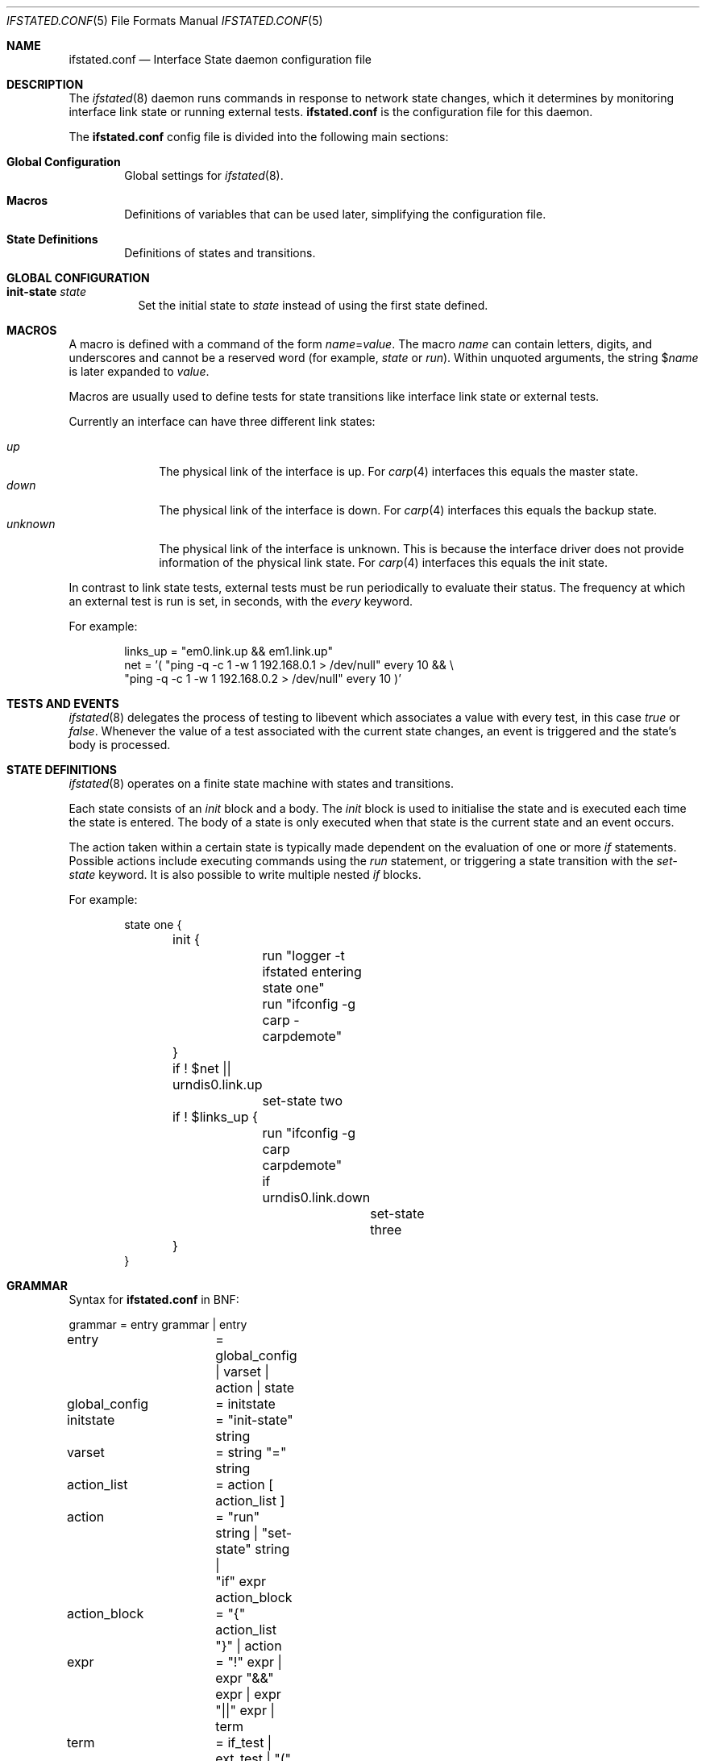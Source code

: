 .\" $OpenBSD: ifstated.conf.5,v 1.17 2025/07/07 20:56:48 schwarze Exp $
.\"
.\" Copyright (c) 2005 Nikolay Sturm <sturm@openbsd.org>
.\" Copyright (c) 2005 Marco Pfatschbacher <mpf@openbsd.org>
.\"
.\" Permission to use, copy, modify, and distribute this software for any
.\" purpose with or without fee is hereby granted, provided that the above
.\" copyright notice and this permission notice appear in all copies.
.\"
.\" THE SOFTWARE IS PROVIDED "AS IS" AND THE AUTHOR DISCLAIMS ALL WARRANTIES
.\" WITH REGARD TO THIS SOFTWARE INCLUDING ALL IMPLIED WARRANTIES OF
.\" MERCHANTABILITY AND FITNESS. IN NO EVENT SHALL THE AUTHOR BE LIABLE FOR
.\" ANY SPECIAL, DIRECT, INDIRECT, OR CONSEQUENTIAL DAMAGES OR ANY DAMAGES
.\" WHATSOEVER RESULTING FROM LOSS OF USE, DATA OR PROFITS, WHETHER IN AN
.\" ACTION OF CONTRACT, NEGLIGENCE OR OTHER TORTIOUS ACTION, ARISING OUT OF
.\" OR IN CONNECTION WITH THE USE OR PERFORMANCE OF THIS SOFTWARE.
.\"
.Dd $Mdocdate: July 7 2025 $
.Dt IFSTATED.CONF 5
.Os
.Sh NAME
.Nm ifstated.conf
.Nd Interface State daemon configuration file
.Sh DESCRIPTION
The
.Xr ifstated 8
daemon runs commands in response to network state changes, which it
determines by monitoring interface link state or running external tests.
.Nm
is the configuration file for this daemon.
.Pp
The
.Nm
config file is divided into the following main sections:
.Bl -tag -width xxxx
.It Sy Global Configuration
Global settings for
.Xr ifstated 8 .
.It Sy Macros
Definitions of variables that can be used later, simplifying the
configuration file.
.It Sy State Definitions
Definitions of states and transitions.
.El
.Sh GLOBAL CONFIGURATION
.Bl -tag -width Ds
.It Ic init-state Ar state
Set the initial state to
.Ar state
instead of using the first state defined.
.El
.Sh MACROS
A macro is defined with a command of the form
.Ar name Ns = Ns Ar value .
The macro
.Ar name
can contain letters, digits, and underscores and cannot be a reserved word
(for example,
.Ar state
or
.Ar run ) .
Within unquoted arguments, the string
.Pf $ Ar name
is later expanded to
.Ar value .
.Pp
Macros are usually used to define tests for state transitions like interface
link state or external tests.
.Pp
Currently an interface can have three different link states:
.Pp
.Bl -tag -width xxxxxxxx -compact
.It Ar up
The physical link of the interface is up.
For
.Xr carp 4
interfaces this equals the master state.
.It Ar down
The physical link of the interface is down.
For
.Xr carp 4
interfaces this equals the backup state.
.It Ar unknown
The physical link of the interface is unknown.
This is because the interface driver does not provide information of the
physical link state.
For
.Xr carp 4
interfaces this equals the init state.
.El
.Pp
In contrast to link state tests, external tests must be run periodically to
evaluate their status.
The frequency at which an external test is run is set, in seconds, with the
.Ar every
keyword.
.Pp
For example:
.Bd -literal -offset indent
links_up = "em0.link.up && em1.link.up"
net = '( "ping -q -c 1 -w 1 192.168.0.1 > /dev/null" every 10 && \e
         "ping -q -c 1 -w 1 192.168.0.2 > /dev/null" every 10 )'
.Ed
.Sh TESTS AND EVENTS
.Xr ifstated 8
delegates the process of testing to libevent which associates a value with
every test, in this case
.Em true
or
.Em false .
Whenever the value of a test associated with the current state changes,
an event is triggered and the state's body is processed.
.Sh STATE DEFINITIONS
.Xr ifstated 8
operates on a finite state machine with states and transitions.
.Pp
Each state consists of an
.Em init
block and a body.
The
.Em init
block is used to initialise the state and is executed each time the state
is entered.
The body of a state is only executed when that state is the current state
and an event occurs.
.Pp
The action taken within a certain state is typically made dependent on the
evaluation of one or more
.Em if
statements.
Possible actions include executing commands using the
.Em run
statement, or triggering a state transition with the
.Ar set-state
keyword.
It is also possible to write multiple nested
.Em if
blocks.
.Pp
For example:
.Bd -literal -offset indent
state one {
	init {
		run "logger -t ifstated entering state one"
		run "ifconfig -g carp -carpdemote"
	}

	if ! $net || urndis0.link.up
		set-state two

	if ! $links_up {
		run "ifconfig -g carp carpdemote"

		if urndis0.link.down
			set-state three
	}
}
.Ed
.Sh GRAMMAR
Syntax for
.Nm
in BNF:
.Bd -literal
grammar		= entry grammar | entry

entry		= global_config | varset | action | state

global_config	= initstate
initstate	= "init-state" string

varset		= string "=" string

action_list	= action [ action_list ]
action		= "run" string | "set-state" string |
		  "if" expr action_block
action_block	= "{" action_list "}" | action
expr		= "!" expr | expr "&&" expr | expr "||" expr | term
term		= if_test | ext_test | "(" expr ")"
if_test		= string ".link." ( "up" | "down" | "unknown" )
ext_test	= string "every" number

state		= "state" string "{" stateopt_list "}"
stateopt_list	= stateopt [ stateopt_list ]
stateopt	= init | action
init		= "init" action_block
.Ed
.Sh FILES
.Bl -tag -width /etc/examples/ifstated.conf -compact
.It Pa /etc/ifstated.conf
.Xr ifstated 8
configuration file.
.It Pa /etc/examples/ifstated.conf
Example configuration file.
.El
.Sh SEE ALSO
.Xr carp 4 ,
.Xr pf 4 ,
.Xr ifstated 8
.Sh HISTORY
The
.Nm
file format first appeared in
.Ox 3.8 .
